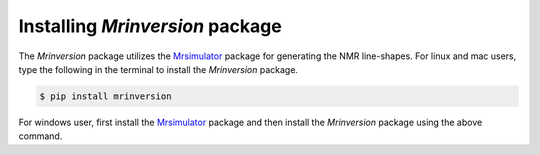 

Installing `Mrinversion` package
================================

.. We recommend installing `anaconda <https://www.anaconda.com/distribution/>`_
.. distribution for python version 3.6 or higher. The anaconda distribution
.. ships with numerous packages and modules including Numpy, Scipy, and
.. Matplotlib which are useful packages for handling scientific datasets.


The `Mrinversion` package utilizes the `Mrsimulator <https://mrsimulator.readthedocs.io/en/stable/>`_
package for generating the NMR line-shapes. For linux and mac users, type the following
in the terminal to install the `Mrinversion` package.

.. code-block:: bash

    $ pip install mrinversion

For windows user, first install the `Mrsimulator <file:///Users/deepansh/Research/NMRgit/MRSimulator/MRsimulator/docs/_build/html/installation.html#on-local-machine-using-pip>`_
package and then install the `Mrinversion` package using the above command.
